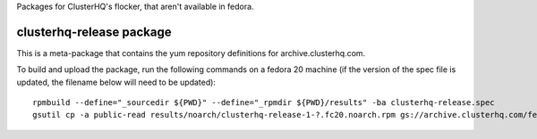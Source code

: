 Packages for ClusterHQ's flocker, that aren't available in fedora.


clusterhq-release package
~~~~~~~~~~~~~~~~~~~~~~~~~

This is a meta-package that contains the yum repository definitions for archive.clusterhq.com.

To build and upload the package, run the following commands on a fedora 20 machine
(if the version of the spec file is updated, the filename below will need to be updated)::

   rpmbuild --define="_sourcedir ${PWD}" --define="_rpmdir ${PWD}/results" -ba clusterhq-release.spec
   gsutil cp -a public-read results/noarch/clusterhq-release-1-?.fc20.noarch.rpm gs://archive.clusterhq.com/fedora/clusterhq-release.fc20.noarch.rpm
